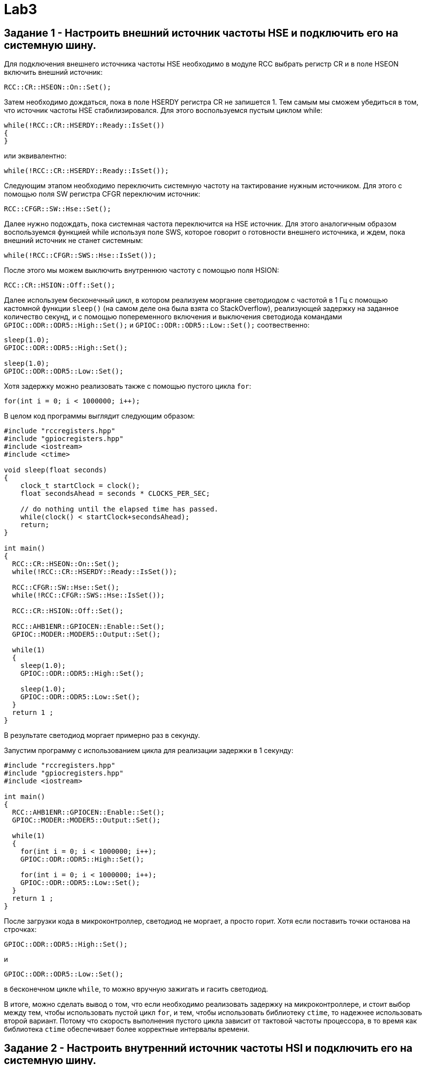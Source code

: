 = Lab3

== Задание 1 - Настроить внешний источник частоты HSE и подключить его на системную шину.

Для подключения внешнего источника частоты HSE необходимо в модуле RCC выбрать 
регистр CR и в поле HSEON включить внешний источник: 
```
RCC::CR::HSEON::On::Set();
```

Затем необходимо дождаться, пока в поле HSERDY регистра CR не запишется 1.
Тем самым мы сможем убедиться в том, что источник частоты HSE стабилизировался. 
Для этого воспользуемся пустым циклом while: 
```
while(!RCC::CR::HSERDY::Ready::IsSet())
{
}
```
или эквивалентно: 
```
while(!RCC::CR::HSERDY::Ready::IsSet());
```

Следующим этапом необходимо переключить системную частоту на тактирование нужным источником.
Для этого с помощью поля SW регистра CFGR переключим источник: 
```
RCC::CFGR::SW::Hse::Set();
```

Далее нужно подождать, пока системная частота переключится на HSE источник.
Для этого аналогичным образом воспользуемся 
функцией while используя поле SWS, которое говорит о готовности внешнего источника, и ждем, 
пока внешний источник не станет системным: 
```
while(!RCC::CFGR::SWS::Hse::IsSet());
```

После этого мы можем выключить внутреннюю частоту с помощью поля HSION: 
```
RCC::CR::HSION::Off::Set();
```

Далее используем бесконечный цикл, в котором реализуем моргание светодиодом с частотой в 1 Гц
с помощью кастомной функции `sleep()` (на самом деле она была взята со StackOverflow), 
реализующей задержку на заданное количество секунд, и 
с помощью попеременного включения и выключения светодиода командами 
`GPIOC::ODR::ODR5::High::Set();` и `GPIOC::ODR::ODR5::Low::Set();` соотвественно: 
```
sleep(1.0);
GPIOC::ODR::ODR5::High::Set();

sleep(1.0);
GPIOC::ODR::ODR5::Low::Set();
```

Хотя задержку можно реализовать также с помощью пустого цикла `for`: 
```
for(int i = 0; i < 1000000; i++);
```

В целом код программы выглядит следующим образом: 
```
#include "rccregisters.hpp"
#include "gpiocregisters.hpp"
#include <iostream>
#include <ctime>

void sleep(float seconds)
{
    clock_t startClock = clock();
    float secondsAhead = seconds * CLOCKS_PER_SEC;
    
    // do nothing until the elapsed time has passed.
    while(clock() < startClock+secondsAhead);
    return;
}

int main()
{  
  RCC::CR::HSEON::On::Set();
  while(!RCC::CR::HSERDY::Ready::IsSet());
 
  RCC::CFGR::SW::Hse::Set();
  while(!RCC::CFGR::SWS::Hse::IsSet());
  
  RCC::CR::HSION::Off::Set();
  
  RCC::AHB1ENR::GPIOCEN::Enable::Set();
  GPIOC::MODER::MODER5::Output::Set();
  
  while(1)
  {
    sleep(1.0);
    GPIOC::ODR::ODR5::High::Set();
    
    sleep(1.0);
    GPIOC::ODR::ODR5::Low::Set();
  }
  return 1 ;
}
```

В результате светодиод моргает примерно раз в секунду. 

Запустим программу с использованием цикла для реализации задержки в 1 секунду: 
```
#include "rccregisters.hpp"
#include "gpiocregisters.hpp"
#include <iostream>

int main()
{
  RCC::AHB1ENR::GPIOCEN::Enable::Set();
  GPIOC::MODER::MODER5::Output::Set();
  
  while(1)
  {
    for(int i = 0; i < 1000000; i++);
    GPIOC::ODR::ODR5::High::Set();
    
    for(int i = 0; i < 1000000; i++);
    GPIOC::ODR::ODR5::Low::Set();
  }
  return 1 ;
}
```

После загрузки кода в микроконтроллер, светодиод не моргает, а просто горит. 
Хотя если поставить точки останова на строчках: 
```
GPIOC::ODR::ODR5::High::Set();
```
и
```
GPIOC::ODR::ODR5::Low::Set();
```
в бесконечном цикле `while`, то можно вручную зажигать и гасить светодиод.

В итоге, можно сделать вывод о том, что если необходимо реализовать задержку на микроконтроллере, 
и стоит выбор между тем, чтобы использовать пустой цикл `for`, и тем, чтобы использовать 
библиотеку `ctime`, то надежнее использовать второй вариант. 
Потому что скорость выполнения пустого цикла зависит от тактовой частоты процессора, в то 
время как библиотека `ctime` обеспечивает более корректные интервалы времени. 

== Задание 2 - Настроить внутренний источник частоты HSI и подключить его на системную шину.

Для включения внутреннего источника питания необходимо из предыдущего кода убрать команды 
включения HSE источника. 
Так как не подключен никакой источник питания, микроконтроллер работает от внутренней частоты. 
Для наглядности проверки изменения источника подключим светодиод, который будет моргать с 
частотой тактирования.

```
#include "rccregisters.hpp"
#include "gpiocregisters.hpp"
#include <iostream>
#include <ctime>

void sleep(float seconds)
{
    clock_t startClock = clock();
    float secondsAhead = seconds * CLOCKS_PER_SEC;
    
    // do nothing until the elapsed time has passed.
    while(clock() < startClock+secondsAhead);
    return;
}

int main()
{
  RCC::AHB1ENR::GPIOCEN::Enable::Set();
  GPIOC::MODER::MODER5::Output::Set();
  
  while(1)
  {
    sleep(1.0);
    GPIOC::ODR::ODR5::High::Set();
    
    sleep(1.0);
    GPIOC::ODR::ODR5::Low::Set();
  }
  return 1 ;
}
```

Запустим программу с использованием цикла для реализации задержки в 1 секунду: 
```
#include "rccregisters.hpp"
#include "gpiocregisters.hpp"
#include <iostream>

int main()
{
  RCC::AHB1ENR::GPIOCEN::Enable::Set();
  GPIOC::MODER::MODER5::Output::Set();
  
  while(1)
  {
    for(int i = 0; i < 1000000; i++);
    GPIOC::ODR::ODR5::High::Set();
    
    for(int i = 0; i < 1000000; i++);
    GPIOC::ODR::ODR5::Low::Set();
  }
  return 1 ;
}
```

Аналогичный результат, как при выполнении прошлого задания: после загрузки кода в 
микроконтроллер, светодиод не моргает, а просто горит. 
Хотя если поставить точки останова на строчках: 
```
GPIOC::ODR::ODR5::High::Set();
```
и
```
GPIOC::ODR::ODR5::Low::Set();
```
в бесконечном цикле `while`, то можно вручную зажигать и гасить светодиод.

== Задание 3 - Настроить PIL источник тактовой частоты на 32 Мгц и подключить его на системную шину.

Сначала включим внешний источник HSE, затем нужно дождаться момента, когда он стабилизируется: 
```
RCC::CR::HSEON::On::Set();
while(!RCC::CR::HSERDY::Ready::IsSet());
``` 

Переключим на выбранный источник системную частоту.Дождемся переключения:
```
RCC::CFGR::SW::Hse::Set();
while(!RCC::CFGR::SWS::Hse::IsSet());
```

Отключим внутренний источник HSI и переключим PLL на HSE с помощью регистра PLLCFGR: 
```
RCC::CR::HSION::Off::Set();
RCC::PLLCFGR::PLLSRC::HseSource::Set();
```

Далее необходимо установить нужную частоту. Для этого необходима схема тактирования 
микроконроллера: 

image:https://github.com/alexeysp11/stm32Labs/blob/master/MyLab3/img/ClockTree_stm32f411.png[]

Далее можно начать установку частоты: 
```
// Set VCO equal to 2 MHz => HSE / 4 = 8'000'000 / 4 
RCC::PLLCFGR::PLLM0::Set(4U);

// Set VCC Output equal to 128 MHz => VCO * 64 = 2'000'000 * 64
RCC::PLLCFGR::PLLN0::Set(64U);

// Set PLL Output equal to 32 Mhz => VCC / 4 = 128'000'000 / 4
RCC::PLLCFGR::PLLP0::Pllp4::Set();
```

Активируем PLL и ждем, пока PLL не станет заблокированным: 
```
RCC::CR::PLLON::On::Set();
while(RCC::CR::PLLRDY::Unсlocked::IsSet());
```

Затем переключаем системный источник на полученную частоту и дожидаемся, пока системная 
частота переключится на наш источник. 
```
RCC::CFGR::SW::Pll::Set();
while(!RCC::CFGR::SWS::Pll::IsSet());
```

Код программы с использованием библиотеки `ctime` и кастомной функции задержки `sleep()`:
```
#include "rccregisters.hpp"
#include "gpiocregisters.hpp"
#include <iostream>
#include <ctime>

void sleep(float seconds)
{
    clock_t startClock = clock();
    float secondsAhead = seconds * CLOCKS_PER_SEC;
    
    // do nothing until the elapsed time has passed.
    while(clock() < startClock+secondsAhead);
    return;
}

int main()
{  
  RCC::CR::HSEON::On::Set();
  while(!RCC::CR::HSERDY::Ready::IsSet());
 
  RCC::CFGR::SW::Hse::Set();
  while(!RCC::CFGR::SWS::Hse::IsSet());
  
  RCC::CR::HSION::Off::Set();
  RCC::PLLCFGR::PLLSRC::HseSource::Set();
  
  // Set VCO equal to 2 MHz => HSE / 4 = 8'000'000 / 4 
  RCC::PLLCFGR::PLLM0::Set(4U);
  
  // Set VCC Output equal to 128 MHz => VCO * 64 = 2'000'000 * 64
  RCC::PLLCFGR::PLLN0::Set(64U);
  
  // Set PLL Output equal to 32 Mhz => VCC / 4 = 128'000'000 / 4
  RCC::PLLCFGR::PLLP0::Pllp4::Set();
  
  RCC::CR::PLLON::On::Set();
  while(RCC::CR::PLLRDY::Unсlocked::IsSet());
  
  RCC::CFGR::SW::Pll::Set();
  while(!RCC::CFGR::SWS::Pll::IsSet());
  
  RCC::AHB1ENR::GPIOCEN::Enable::Set();
  GPIOC::MODER::MODER5::Output::Set();
  
  while(1)
  {
    sleep(1.0);
    GPIOC::ODR::ODR5::High::Set();
    
    sleep(1.0);
    GPIOC::ODR::ODR5::Low::Set();
  }
  return 1 ;
}
```

Код той же программы с использованием пустых циклов представлен ниже: 
```
#include "rccregisters.hpp"
#include "gpiocregisters.hpp"
#include <iostream>

int main()
{  
  RCC::CR::HSEON::On::Set();
  while(!RCC::CR::HSERDY::Ready::IsSet());
 
  RCC::CFGR::SW::Hse::Set();
  while(!RCC::CFGR::SWS::Hse::IsSet());
  
  RCC::CR::HSION::Off::Set();
  RCC::PLLCFGR::PLLSRC::HseSource::Set();
  
  // Set VCO equal to 2 MHz => HSE / 4 = 8'000'000 / 4 
  RCC::PLLCFGR::PLLM0::Set(4U);
  
  // Set VCC Output equal to 128 MHz => VCO * 64 = 2'000'000 * 64
  RCC::PLLCFGR::PLLN0::Set(64U);
  
  // Set PLL Output equal to 32 Mhz => VCC / 4 = 128'000'000 / 4
  RCC::PLLCFGR::PLLP0::Pllp4::Set();
  
  RCC::CR::PLLON::On::Set();
  while(RCC::CR::PLLRDY::Unclocked::IsSet());
  
  RCC::CFGR::SW::Pll::Set();
  while(!RCC::CFGR::SWS::Pll::IsSet());
  
  RCC::AHB1ENR::GPIOCEN::Enable::Set();
  GPIOC::MODER::MODER5::Output::Set();
  
  while(1)
  {
    for(int i = 0; i < 1'000'000; i++);
    GPIOC::ODR::ODR5::High::Set();
    
    for(int i = 0; i < 1'000'000; i++);
    GPIOC::ODR::ODR5::Low::Set();
  }
  return 1 ;
}
```

Аналогично результатам, полученным в ходе предыдущих двух заданий, при использовании 
пустого цикла `for` мы получаем постоянно горящий светодиод, который с помощью точек останова
можно включать и выключать. 
